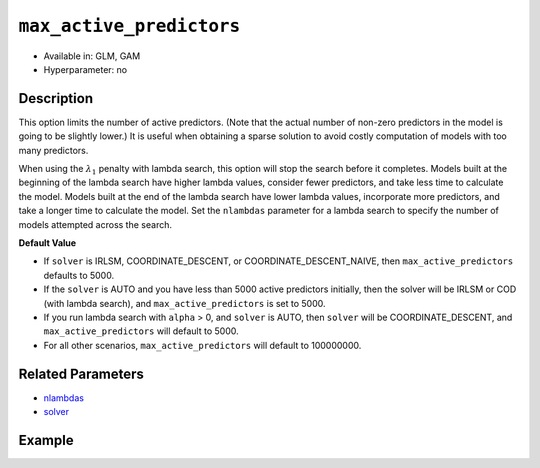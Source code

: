 .. _max_active_predictors:

``max_active_predictors``
-------------------------

- Available in: GLM, GAM
- Hyperparameter: no

Description
~~~~~~~~~~~

This option limits the number of active predictors. (Note that the actual number of non-zero predictors in the model is going to be slightly lower.) It is useful when obtaining a sparse solution to avoid costly computation of models with too many predictors.

When using the :math:`\lambda_1` penalty with lambda search, this option will stop the search before it completes. Models built at the beginning of the lambda search have higher lambda values, consider fewer predictors, and take less time to calculate the model. Models built at the end of the lambda search have lower lambda values, incorporate more predictors, and take a longer time to calculate the model. Set the ``nlambdas`` parameter for a lambda search to specify the number of models attempted across the search. 

**Default Value**

- If ``solver`` is IRLSM, COORDINATE_DESCENT, or COORDINATE_DESCENT_NAIVE, then ``max_active_predictors`` defaults to 5000.
- If the ``solver`` is AUTO and you have less than 5000 active predictors initially, then the solver will be IRLSM or COD (with lambda search), and ``max_active_predictors`` is set to 5000.
- If you run lambda search with ``alpha`` > 0, and ``solver`` is AUTO, then ``solver`` will be COORDINATE_DESCENT, and ``max_active_predictors`` will default to 5000. 
- For all other scenarios, ``max_active_predictors`` will default to 100000000.

Related Parameters
~~~~~~~~~~~~~~~~~~

- `nlambdas <nlambdas.html>`__
- `solver <solver.html>`__

Example
~~~~~~~

.. tabs::
   .. code-tab:: r R

		library(h2o)
		h2o.init()
		# import the higgs dataset:
		# This dataset is used to classify whether or not a signal process produces a Higgs bosons.
		# original data can be found at https://archive.ics.uci.edu/ml/datasets/HIGGS
		higgs <-  h2o.importFile("https://h2o-public-test-data.s3.amazonaws.com/smalldata/testng/higgs_train_5k.csv")

		# set the predictor names and the response column name
		predictors <- colnames(higgs)[-1]
		response <- "response"

		# split into train and validation
		higgs.splits <- h2o.splitFrame(data =  higgs, ratios = .8)
		train <- higgs.splits[[1]]
		valid <- higgs.splits[[2]]

		# try using the `max_active_predictors` parameter:
		higgs_glm <- h2o.glm(family = 'binomial', x = predictors, y = response, training_frame = train,
		                        validation_frame = valid, 
		                        max_active_predictors = 200)

		# print the AUC for the validation data
		print(h2o.auc(higgs_glm, valid = TRUE))

   .. code-tab:: python

		import h2o
		from h2o.estimators.glm import H2OGeneralizedLinearEstimator
		h2o.init()

		# import the higgs dataset:
		# This dataset is used to classify whether or not a signal process produces a Higgs bosons.
		# original data can be found at https://archive.ics.uci.edu/ml/datasets/HIGGS
		higgs= h2o.import_file("https://h2o-public-test-data.s3.amazonaws.com/smalldata/testng/higgs_train_5k.csv")

		# set the predictor names and the response column name
		predictors = higgs.names
		predictors.remove('response')
		# The response 
		response = "response"

		# split into train and validation sets
		train, valid = higgs.split_frame(ratios = [.8])

		# try using the `max_active_predictors` parameter:
		# initialize the estimator then train the model
		higgs_glm = H2OGeneralizedLinearEstimator(family = 'binomial', max_active_predictors = 200)
		higgs_glm.train(x = predictors, y = response, training_frame = train, validation_frame = valid)

		# print the auc for the validation data
		print(higgs_glm.auc(valid=True))
